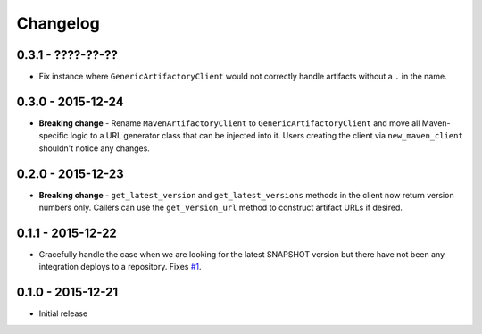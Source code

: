 Changelog
=========

0.3.1 - ????-??-??
------------------
* Fix instance where ``GenericArtifactoryClient`` would not correctly handle artifacts without a ``.`` in
  the name.

0.3.0 - 2015-12-24
------------------
* **Breaking change** - Rename ``MavenArtifactoryClient`` to ``GenericArtifactoryClient`` and move all Maven-
  specific logic to a URL generator class that can be injected into it. Users creating the client via
  ``new_maven_client`` shouldn't notice any changes.

0.2.0 - 2015-12-23
------------------
* **Breaking change** - ``get_latest_version`` and ``get_latest_versions`` methods in the client now return
  version numbers only. Callers can use the ``get_version_url`` method to construct artifact URLs if desired.

0.1.1 - 2015-12-22
------------------
* Gracefully handle the case when we are looking for the latest SNAPSHOT version but
  there have not been any integration deploys to a repository. Fixes
  `#1 <https://github.com/smarter-travel-media/stac/issues/1>`_.

0.1.0 - 2015-12-21
------------------
* Initial release
